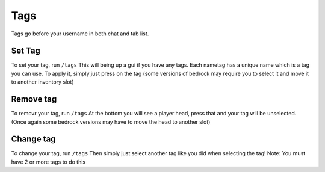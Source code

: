 Tags
====

Tags go before your username in both chat and tab list.

Set Tag
--------

To set your tag, run ``/tags``
This will being up a gui if you have any tags. Each nametag has a unique name which is a tag you can use.
To apply it, simply just press on the tag (some versions of bedrock may require you to select it and move it to another inventory slot)

Remove tag
--------

To removr your tag, run ``/tags``
At the bottom you will see a player head, press that and your tag will be unselected.
(Once again some bedrock versions may have to move the head to another slot)

Change tag
--------

To change your tag, run ``/tags``
Then simply just select another tag like you did when selecting the tag!
Note: You must have 2 or more tags to do this
